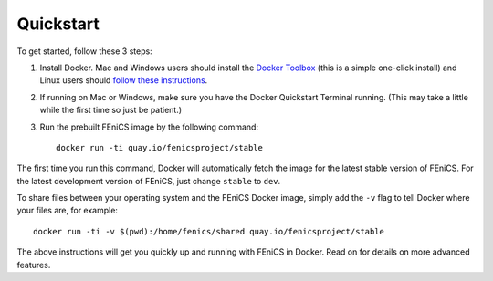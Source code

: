 .. Simple quick start that should be synced with the web page instructions

Quickstart
==========

To get started, follow these 3 steps:

#. Install Docker. Mac and Windows users should install the `Docker
   Toolbox <https://www.docker.com/products/docker-toolbox>`_ (this is
   a simple one-click install) and Linux users should `follow these
   instructions <https://docs.docker.com/linux/step_one/>`_.
#. If running on Mac or Windows, make sure you have the Docker
   Quickstart Terminal running. (This may take a little while the
   first time so just be patient.)
#. Run the prebuilt FEniCS image by the following command::

    docker run -ti quay.io/fenicsproject/stable

The first time you run this command, Docker will automatically fetch
the image for the latest stable version of FEniCS. For the latest
development version of FEniCS, just change ``stable`` to ``dev``.

To share files between your operating system and the FEniCS Docker
image, simply add the ``-v`` flag to tell Docker where your files
are, for example::

    docker run -ti -v $(pwd):/home/fenics/shared quay.io/fenicsproject/stable

The above instructions will get you quickly up and running with
FEniCS in Docker. Read on for details on more advanced features.

